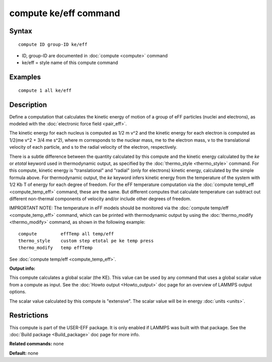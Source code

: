 .. index:: compute ke/eff

compute ke/eff command
======================

Syntax
""""""


.. parsed-literal::

   compute ID group-ID ke/eff

* ID, group-ID are documented in :doc:`compute <compute>` command
* ke/eff = style name of this compute command

Examples
""""""""


.. parsed-literal::

   compute 1 all ke/eff

Description
"""""""""""

Define a computation that calculates the kinetic energy of motion of a
group of eFF particles (nuclei and electrons), as modeled with the
:doc:`electronic force field <pair_eff>`.

The kinetic energy for each nucleus is computed as 1/2 m v\^2 and the
kinetic energy for each electron is computed as 1/2(me v\^2 + 3/4 me
s\^2), where m corresponds to the nuclear mass, me to the electron
mass, v to the translational velocity of each particle, and s to the
radial velocity of the electron, respectively.

There is a subtle difference between the quantity calculated by this
compute and the kinetic energy calculated by the *ke* or *etotal*
keyword used in thermodynamic output, as specified by the
:doc:`thermo_style <thermo_style>` command.  For this compute, kinetic
energy is "translational" and "radial" (only for electrons) kinetic
energy, calculated by the simple formula above.  For thermodynamic
output, the *ke* keyword infers kinetic energy from the temperature of
the system with 1/2 Kb T of energy for each degree of freedom.  For
the eFF temperature computation via the :doc:`compute temp\_eff <compute_temp_eff>` command, these are the same.  But
different computes that calculate temperature can subtract out
different non-thermal components of velocity and/or include other
degrees of freedom.

IMPRORTANT NOTE: The temperature in eFF models should be monitored via
the :doc:`compute temp/eff <compute_temp_eff>` command, which can be
printed with thermodynamic output by using the
:doc:`thermo_modify <thermo_modify>` command, as shown in the following
example:


.. parsed-literal::

   compute         effTemp all temp/eff
   thermo_style    custom step etotal pe ke temp press
   thermo_modify   temp effTemp

See :doc:`compute temp/eff <compute_temp_eff>`.

**Output info:**

This compute calculates a global scalar (the KE).  This value can be
used by any command that uses a global scalar value from a compute as
input.  See the :doc:`Howto output <Howto_output>` doc page for an
overview of LAMMPS output options.

The scalar value calculated by this compute is "extensive".  The
scalar value will be in energy :doc:`units <units>`.

Restrictions
""""""""""""


This compute is part of the USER-EFF package.  It is only enabled if
LAMMPS was built with that package.  See the :doc:`Build package <Build_package>` doc page for more info.

**Related commands:** none

**Default:** none
